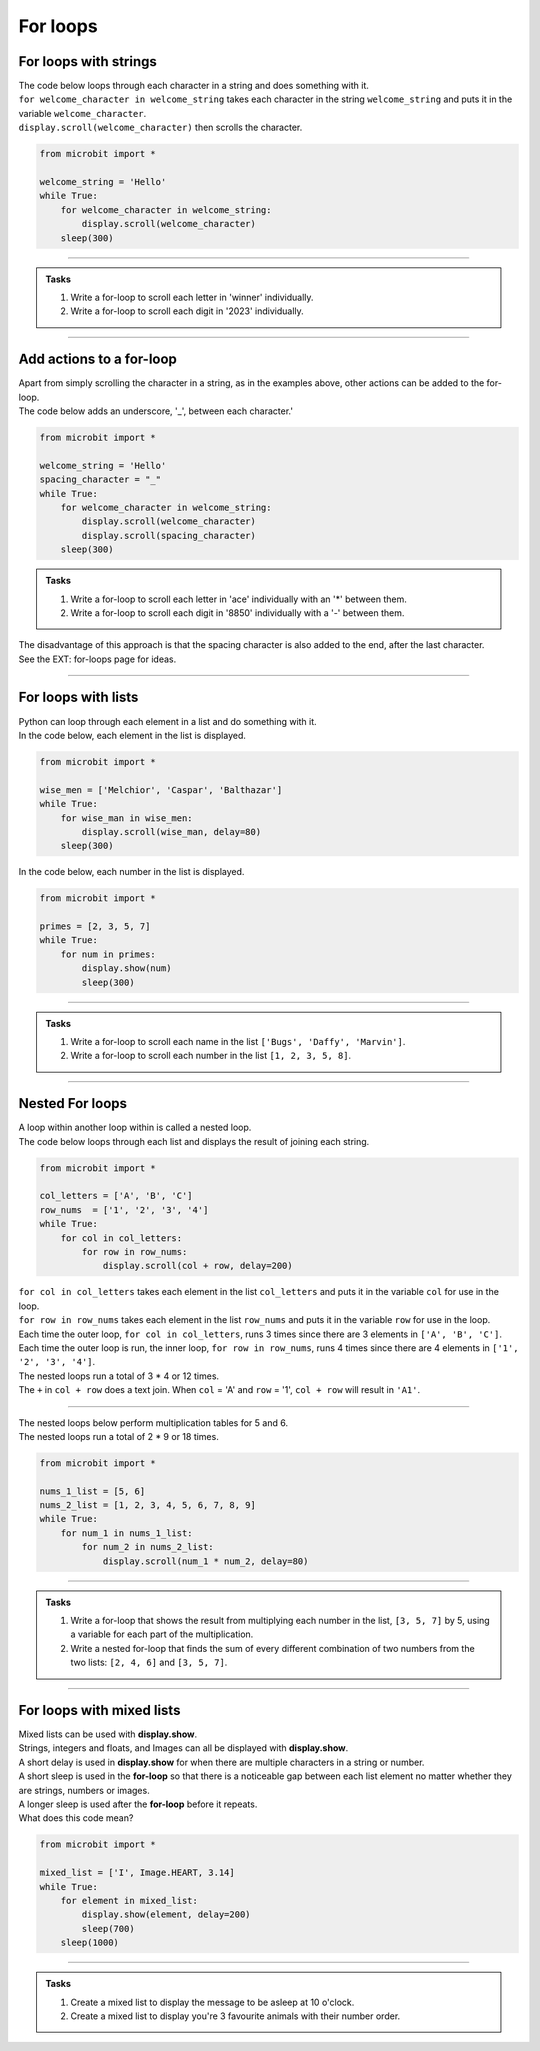 ====================================================
For loops
====================================================

For loops with strings
----------------------------------------

| The code below loops through each character in a string and does something with it.
| ``for welcome_character in welcome_string`` takes each character in the string ``welcome_string`` and puts it in the variable ``welcome_character``.
| ``display.scroll(welcome_character)`` then scrolls the character.

.. code-block:: python

    from microbit import *

    welcome_string = 'Hello'
    while True:
        for welcome_character in welcome_string:
            display.scroll(welcome_character)
        sleep(300)
        
----

.. admonition:: Tasks

    #. Write a for-loop to scroll each letter in 'winner' individually.
    #. Write a for-loop to scroll each digit in '2023' individually.

    .. dropdown::
        :icon: codescan
        :color: primary
        :class-container: sd-dropdown-container

        .. tab-set::

            .. tab-item:: Q1

                Write a for-loop to scroll each letter in 'winner' individually.

                .. code-block:: python

                    from microbit import *

                    string = 'winner'
                    while True:
                        for character in string:
                            display.scroll(character)
                        sleep(300)

            .. tab-item:: Q2

                Write a for-loop to scroll each digit in '1966' individually.

                .. code-block:: python

                    from microbit import *

                    string = '1966'
                    while True:
                        for character in string:
                            display.scroll(character)
                        sleep(300)

----

Add actions to a for-loop
----------------------------------------

| Apart from simply scrolling the character in a string, as in the examples above, other actions can be added to the for-loop.
| The code below adds an underscore, '_', between each character.'

.. code-block:: python

    from microbit import *

    welcome_string = 'Hello'
    spacing_character = "_"
    while True:
        for welcome_character in welcome_string:
            display.scroll(welcome_character)
            display.scroll(spacing_character)
        sleep(300)


.. admonition:: Tasks

    #. Write a for-loop to scroll each letter in 'ace' individually with an '*' between them.
    #. Write a for-loop to scroll each digit in '8850' individually with a '-' between them.

    .. dropdown::
        :icon: codescan
        :color: primary
        :class-container: sd-dropdown-container

        .. tab-set::

            .. tab-item:: Q1

                Write a for-loop to scroll each letter in 'ace' individually with an '*' between them.

                .. code-block:: python

                    from microbit import *

                    string = 'ace'
                    spacing_character = "*"
                    while True:
                        for character in string:
                            display.scroll(character)
                            display.scroll(spacing_character)
                        sleep(300)

            .. tab-item:: Q2

                Write a for-loop to scroll each digit in '8850' individually with a '-' between them.

                .. code-block:: python

                    from microbit import *

                    string = '2023'
                    spacing_character = "-"
                    while True:
                        for character in string:
                            display.scroll(character)
                            display.scroll(spacing_character)
                        sleep(300)

| The disadvantage of this approach is that the spacing character is also added to the end, after the last character.
| See the EXT: for-loops page for ideas.

----

For loops with lists
----------------------------------------

| Python can loop through each element in a list and do something with it.
| In the code below, each element in the list is displayed.

.. code-block:: python

    from microbit import *

    wise_men = ['Melchior', 'Caspar', 'Balthazar']
    while True:
        for wise_man in wise_men:
            display.scroll(wise_man, delay=80)
        sleep(300)


| In the code below, each number in the list is displayed.

.. code-block:: python

    from microbit import *

    primes = [2, 3, 5, 7]
    while True:
        for num in primes:
            display.show(num)
            sleep(300)


----

.. admonition:: Tasks

    #. Write a for-loop to scroll each name in the list ``['Bugs', 'Daffy', 'Marvin']``.
    #. Write a for-loop to scroll each number in the list ``[1, 2, 3, 5, 8]``.

    .. dropdown::
        :icon: codescan
        :color: primary
        :class-container: sd-dropdown-container

        .. tab-set::

            .. tab-item:: Q1

                Write a for-loop to scroll each name in the list ``['Bugs', 'Daffy', 'Marvin']``.

                .. code-block:: python

                    from microbit import *

                    names_list = ['Bugs', 'Daffy', 'Marvin']
                    while True:
                        for name in names_list:
                            display.scroll(name)
                        sleep(300)

            .. tab-item:: Q2

                Write a for-loop to scroll each number in the list ``[1, 2, 3, 5, 8]``.

                .. code-block:: python

                    from microbit import *

                    num_list = [1, 2, 3, 5, 8]
                    while True:
                        for num in num_list:
                            display.scroll(num)
                        sleep(300)


----

Nested For loops
----------------------------------------

| A loop within another loop within is called a nested loop.
| The code below loops through each list and displays the result of joining each string.

.. code-block:: python

    from microbit import *

    col_letters = ['A', 'B', 'C']
    row_nums  = ['1', '2', '3', '4']
    while True:
        for col in col_letters:
            for row in row_nums:
                display.scroll(col + row, delay=200)

| ``for col in col_letters`` takes each element in the list ``col_letters`` and puts it in the variable ``col`` for use in the loop.
| ``for row in row_nums`` takes each element in the list ``row_nums`` and puts it in the variable ``row`` for use in the loop.
| Each time the outer loop, ``for col in col_letters``, runs 3 times since there are 3 elements in ``['A', 'B', 'C']``.
| Each time the outer loop is run, the inner loop, ``for row in row_nums``, runs 4 times since there are 4 elements in ``['1', '2', '3', '4']``.
| The nested loops run a total of 3 * 4 or 12 times.
| The ``+`` in ``col + row`` does a text join. When ``col`` = 'A' and ``row`` = '1', ``col + row`` will result in ``'A1'``.

----

| The nested loops below perform multiplication tables for 5 and 6.
| The nested loops run a total of 2 * 9 or 18 times.

.. code-block:: python

    from microbit import *

    nums_1_list = [5, 6]
    nums_2_list = [1, 2, 3, 4, 5, 6, 7, 8, 9]
    while True:
        for num_1 in nums_1_list:
            for num_2 in nums_2_list:
                display.scroll(num_1 * num_2, delay=80)

----

.. admonition:: Tasks

    #. Write a for-loop that shows the result from multiplying each number in the list, ``[3, 5, 7]`` by 5, using a variable for each part of the multiplication.
    #. Write a nested for-loop that finds the sum of every different combination of two numbers from the two lists: ``[2, 4, 6]`` and ``[3, 5, 7]``.

    .. dropdown::
        :icon: codescan
        :color: primary
        :class-container: sd-dropdown-container

        .. tab-set::

            .. tab-item:: Q1

                Write a for-loop that shows the result from **multiplying** each number in the list, ``[3, 5, 7]`` by 5, using a variable for each part of the multiplication.

                .. code-block:: python

                    from microbit import *

                    nums_1_list = [3, 5, 7]
                    num_2 = 5
                    while True:
                        for num_1 in nums_1_list:
                            display.scroll(num_1 * num_2, delay=80)

            .. tab-item:: Q2

                Write a nested for-loop that finds the **sum** of every different combination of two numbers from the two lists: ``[2, 4, 6]`` and ``[3, 5, 7]``.

                .. code-block:: python

                    from microbit import *

                    nums_1_list = [2, 4, 6]
                    nums_2_list = [3, 5, 7]
                    while True:
                        for num_1 in nums_1_list:
                            for num_2 in nums_2_list:
                                display.scroll(num_1 + num_2, delay=80)


----

For loops with mixed lists
----------------------------------------

| Mixed lists can be used with **display.show**.
| Strings, integers and floats, and Images can all be displayed with **display.show**.
| A short delay is used in **display.show** for when there are multiple characters in a string or number.
| A short sleep is used in the **for-loop** so that there is a noticeable gap between each list element no matter whether they are strings, numbers or images.
| A longer sleep is used after the **for-loop** before it repeats.

| What does this code mean?

.. code-block:: python

    from microbit import *

    mixed_list = ['I', Image.HEART, 3.14]
    while True:
        for element in mixed_list:
            display.show(element, delay=200)
            sleep(700)
        sleep(1000)

----

.. admonition:: Tasks

    #. Create a mixed list to display the message to be asleep at 10 o'clock.
    #. Create a mixed list to display you're 3 favourite animals with their number order.

    .. dropdown::
        :icon: codescan
        :color: primary
        :class-container: sd-dropdown-container

        .. tab-set::

            .. tab-item:: Q1

                Create a mixed list to display the message to be asleep at 10 o'clock.

                .. code-block:: python

                    from microbit import *

                    mixed_list = [Image.ASLEEP, '@', Image.CLOCK10]
                    while True:
                        for element in mixed_list:
                            display.show(element, delay=200)
                            sleep(700)
                        sleep(1000)

            .. tab-item:: Q2

                Create a mixed list to display you're 3 favourite animals in number order.

                .. code-block:: python

                    from microbit import *

                    mixed_list = ['#1', Image.RABBIT, '#2', Image.DUCK, '#3', Image.TORTOISE]
                    while True:
                        for element in mixed_list:
                            display.show(element, delay=200)
                            sleep(700)
                        sleep(1000)
                        